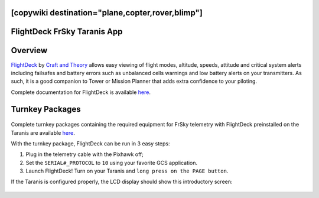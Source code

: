 .. _common-frsky-flightdeck:
[copywiki destination="plane,copter,rover,blimp"]
============================
FlightDeck FrSky Taranis App
============================

Overview
========

`FlightDeck <http://www.craftandtheoryllc.com/flightdeck-taranis-opentx-ardupilot-arducopter-pixhawk-2-cube-servo-frsky-x9d-x7-q-x7-qx7-telemetry-smartport-smart-port-serial/>`__  by `Craft and Theory <http://www.craftandtheoryllc.com>`__ allows easy viewing of flight modes, altitude, speeds, attitude and critical system alerts including failsafes and battery errors such as unbalanced cells warnings and low battery alerts on your transmitters. As such, it is a good companion to Tower or Mission Planner that adds extra confidence to your piloting.

.. raw:: html

  <iframe width="560" height="315" src="https://www.youtube.com/embed/8Ldy0xH_G7M" frameborder="0" allowfullscreen></iframe>

Complete documentation for FlightDeck is available `here <http://www.craftandtheoryllc.com/downloads-and-documentation/>`__.



Turnkey Packages
================

.. figure:: ../../../images/FrSky_FlightDeck_Package.jpg
  :align: center
  :width: 60%
  :target:  http://www.craftandtheoryllc.com/product/package-flightdeck-taranis-opentx-ardupilot-arducopter-pixhawk-2-cube-servo-frsky-x9d-x7-q-x7-qx7-telemetry-smartport-smart-port-serial/#configuration


Complete turnkey packages containing the required equipment for FrSky telemetry with FlightDeck preinstalled on the Taranis are available `here <http://www.craftandtheoryllc.com/product/package-flightdeck-taranis-opentx-ardupilot-arducopter-pixhawk-2-cube-servo-frsky-x9d-x7-q-x7-qx7-telemetry-smartport-smart-port-serial/#configuration>`__.

With the turnkey package, FlightDeck can be run in 3 easy steps:

1. Plug in the telemetry cable with the Pixhawk off;

2. Set the ``SERIAL#_PROTOCOL`` to ``10`` using your favorite GCS application.

3. Launch FlightDeck! Turn on your Taranis and ``long press on the PAGE button``.

If the Taranis is configured properly, the LCD display should show this introductory screen:

  .. image:: ../../../images/frsky_flightdeck1.png
	 :target: ../../../images/frsky_flightdeck1.png

